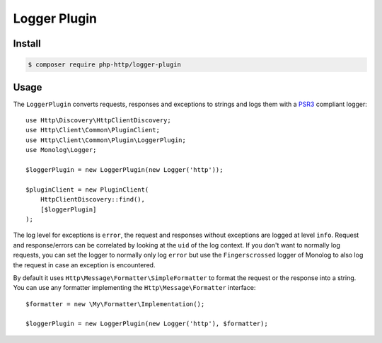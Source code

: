 Logger Plugin
=============

Install
-------

.. code-block:: bash

    $ composer require php-http/logger-plugin

Usage
-----

The ``LoggerPlugin`` converts requests, responses and exceptions to strings and logs them with a PSR3_
compliant logger::

    use Http\Discovery\HttpClientDiscovery;
    use Http\Client\Common\PluginClient;
    use Http\Client\Common\Plugin\LoggerPlugin;
    use Monolog\Logger;

    $loggerPlugin = new LoggerPlugin(new Logger('http'));

    $pluginClient = new PluginClient(
        HttpClientDiscovery::find(),
        [$loggerPlugin]
    );

The log level for exceptions is ``error``, the request and responses without exceptions are logged at level ``info``.
Request and response/errors can be correlated by looking at the ``uid`` of the log context.
If you don't want to normally log requests, you can set the logger to normally only log ``error`` but use the
``Fingerscrossed`` logger of Monolog to also log the request in case an exception is encountered.

By default it uses ``Http\Message\Formatter\SimpleFormatter`` to format the request or the response into a string.
You can use any formatter implementing the ``Http\Message\Formatter`` interface::

    $formatter = new \My\Formatter\Implementation();

    $loggerPlugin = new LoggerPlugin(new Logger('http'), $formatter);

.. _PSR3: http://www.php-fig.org/psr/psr-3/
